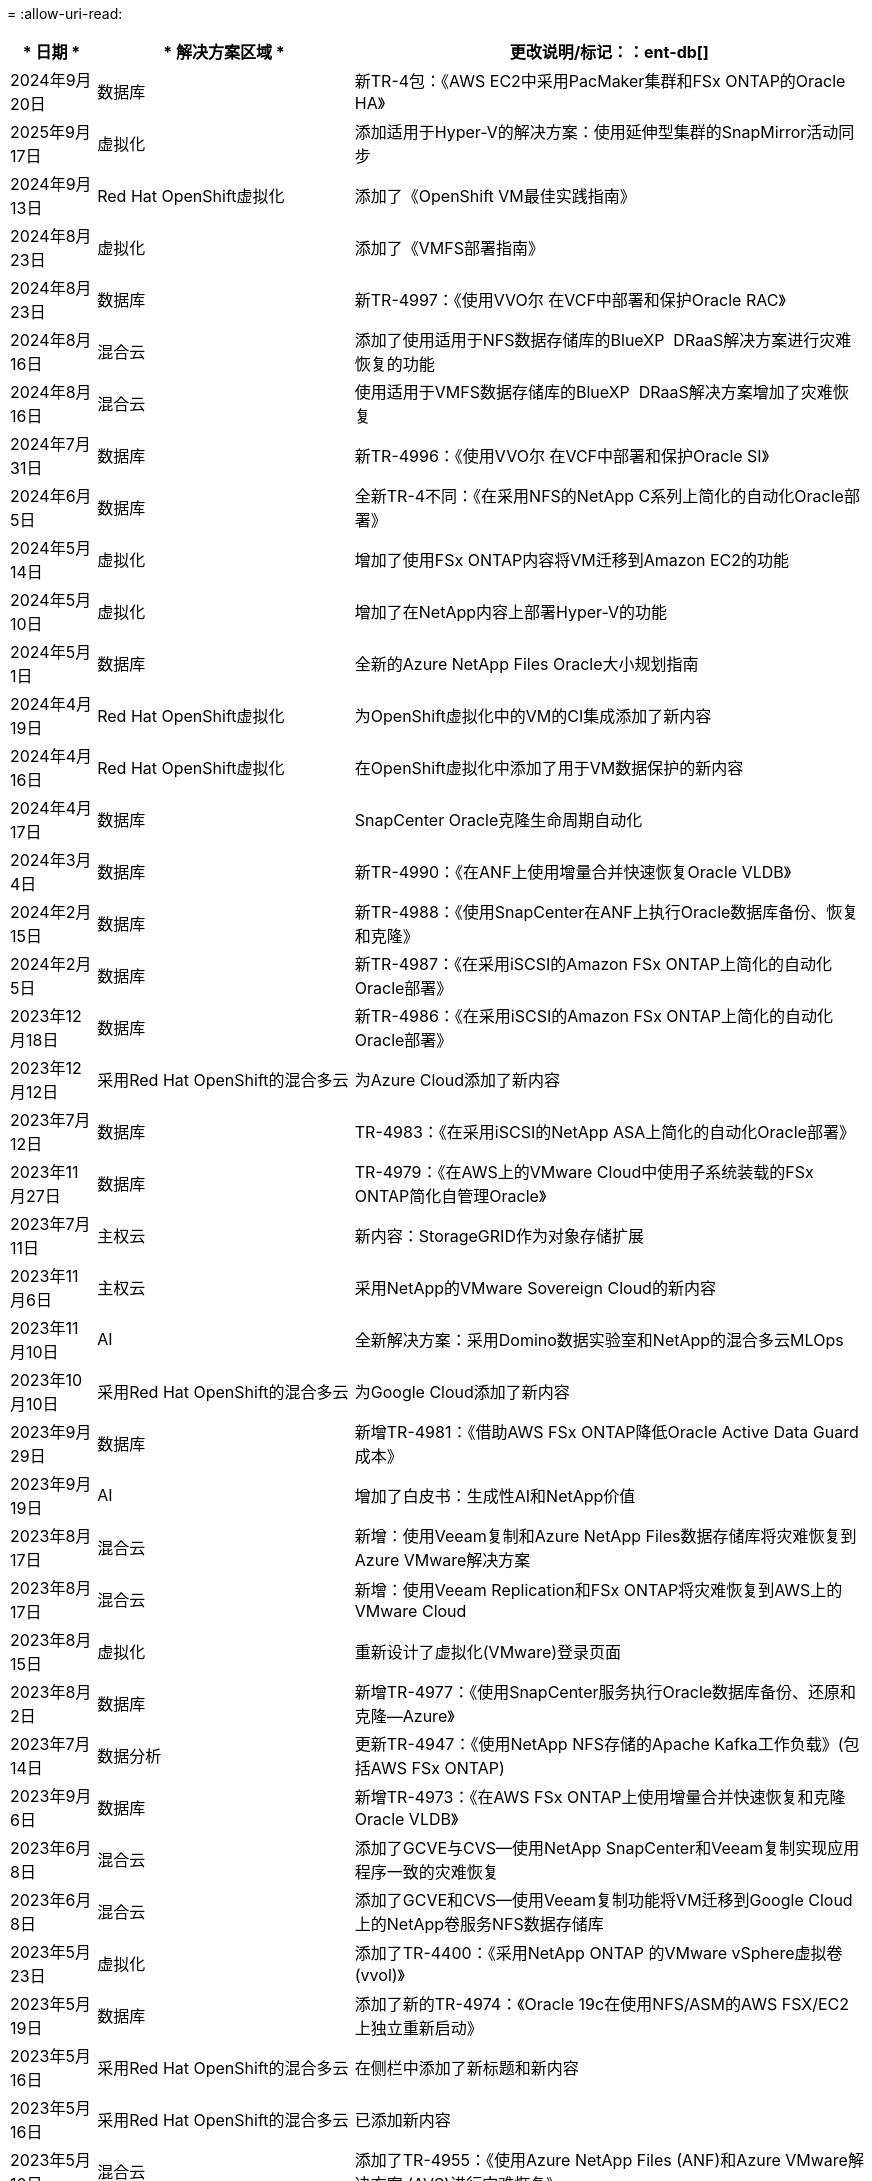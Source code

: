= 
:allow-uri-read: 


[cols="10%, 30%, 60%"]
|===
| * 日期 * | * 解决方案区域 * | *更改说明*/标记：：ent-db[] 


| 2024年9月20日 | 数据库 | 新TR-4包：《AWS EC2中采用PacMaker集群和FSx ONTAP的Oracle HA》 


| 2025年9月17日 | 虚拟化 | 添加适用于Hyper-V的解决方案：使用延伸型集群的SnapMirror活动同步 


| 2024年9月13日 | Red Hat OpenShift虚拟化 | 添加了《OpenShift VM最佳实践指南》 


| 2024年8月23日 | 虚拟化 | 添加了《VMFS部署指南》 


| 2024年8月23日 | 数据库 | 新TR-4997：《使用VVO尔 在VCF中部署和保护Oracle RAC》 


| 2024年8月16日 | 混合云 | 添加了使用适用于NFS数据存储库的BlueXP  DRaaS解决方案进行灾难恢复的功能 


| 2024年8月16日 | 混合云 | 使用适用于VMFS数据存储库的BlueXP  DRaaS解决方案增加了灾难恢复 


| 2024年7月31日 | 数据库 | 新TR-4996：《使用VVO尔 在VCF中部署和保护Oracle SI》 


| 2024年6月5日 | 数据库 | 全新TR-4不同：《在采用NFS的NetApp C系列上简化的自动化Oracle部署》 


| 2024年5月14日 | 虚拟化 | 增加了使用FSx ONTAP内容将VM迁移到Amazon EC2的功能 


| 2024年5月10日 | 虚拟化 | 增加了在NetApp内容上部署Hyper-V的功能 


| 2024年5月1日 | 数据库 | 全新的Azure NetApp Files Oracle大小规划指南 


| 2024年4月19日 | Red Hat OpenShift虚拟化 | 为OpenShift虚拟化中的VM的CI集成添加了新内容 


| 2024年4月16日 | Red Hat OpenShift虚拟化 | 在OpenShift虚拟化中添加了用于VM数据保护的新内容 


| 2024年4月17日 | 数据库 | SnapCenter Oracle克隆生命周期自动化 


| 2024年3月4日 | 数据库 | 新TR-4990：《在ANF上使用增量合并快速恢复Oracle VLDB》 


| 2024年2月15日 | 数据库 | 新TR-4988：《使用SnapCenter在ANF上执行Oracle数据库备份、恢复和克隆》 


| 2024年2月5日 | 数据库 | 新TR-4987：《在采用iSCSI的Amazon FSx ONTAP上简化的自动化Oracle部署》 


| 2023年12月18日 | 数据库 | 新TR-4986：《在采用iSCSI的Amazon FSx ONTAP上简化的自动化Oracle部署》 


| 2023年12月12日 | 采用Red Hat OpenShift的混合多云 | 为Azure Cloud添加了新内容 


| 2023年7月12日 | 数据库 | TR-4983：《在采用iSCSI的NetApp ASA上简化的自动化Oracle部署》 


| 2023年11月27日 | 数据库 | TR-4979：《在AWS上的VMware Cloud中使用子系统装载的FSx ONTAP简化自管理Oracle》 


| 2023年7月11日 | 主权云 | 新内容：StorageGRID作为对象存储扩展 


| 2023年11月6日 | 主权云 | 采用NetApp的VMware Sovereign Cloud的新内容 


| 2023年11月10日 | AI | 全新解决方案：采用Domino数据实验室和NetApp的混合多云MLOps 


| 2023年10月10日 | 采用Red Hat OpenShift的混合多云 | 为Google Cloud添加了新内容 


| 2023年9月29日 | 数据库 | 新增TR-4981：《借助AWS FSx ONTAP降低Oracle Active Data Guard成本》 


| 2023年9月19日 | AI | 增加了白皮书：生成性AI和NetApp价值 


| 2023年8月17日 | 混合云 | 新增：使用Veeam复制和Azure NetApp Files数据存储库将灾难恢复到Azure VMware解决方案 


| 2023年8月17日 | 混合云 | 新增：使用Veeam Replication和FSx ONTAP将灾难恢复到AWS上的VMware Cloud 


| 2023年8月15日 | 虚拟化 | 重新设计了虚拟化(VMware)登录页面 


| 2023年8月2日 | 数据库 | 新增TR-4977：《使用SnapCenter服务执行Oracle数据库备份、还原和克隆—Azure》 


| 2023年7月14日 | 数据分析 | 更新TR-4947：《使用NetApp NFS存储的Apache Kafka工作负载》(包括AWS FSx ONTAP) 


| 2023年9月6日 | 数据库 | 新增TR-4973：《在AWS FSx ONTAP上使用增量合并快速恢复和克隆Oracle VLDB》 


| 2023年6月8日 | 混合云 | 添加了GCVE与CVS—使用NetApp SnapCenter和Veeam复制实现应用程序一致的灾难恢复 


| 2023年6月8日 | 混合云 | 添加了GCVE和CVS—使用Veeam复制功能将VM迁移到Google Cloud上的NetApp卷服务NFS数据存储库 


| 2023年5月23日 | 虚拟化 | 添加了TR-4400：《采用NetApp ONTAP 的VMware vSphere虚拟卷(vvol)》 


| 2023年5月19日 | 数据库 | 添加了新的TR-4974：《Oracle 19c在使用NFS/ASM的AWS FSX/EC2上独立重新启动》 


| 2023年5月16日 | 采用Red Hat OpenShift的混合多云 | 在侧栏中添加了新标题和新内容 


| 2023年5月16日 | 采用Red Hat OpenShift的混合多云 | 已添加新内容 


| 2023年5月10日 | 混合云 | 添加了TR-4955：《使用Azure NetApp Files (ANF)和Azure VMware解决方案 (AVS)进行灾难恢复》 


| 2023年5月5日 | 数据库 | 新TR-4951：《AWS FSx ONTAP上Microsoft SQL Server的备份和恢复》 


| 2023年5月4日 | 虚拟化 | 添加了"VMware vSphere 8新增功能"内容 


| 2023年4月27日 | 混合云 | 使用AWS FSx ONTAP在VMware Cloud中添加了Veeam备份和还原功能 


| 2023年3月31日 | 数据库 | 在AWS FSX/EC2中添加了使用iSCSI/ASM的Oracle数据库部署和保护功能 


| 2023年3月31日 | 数据库 | 添加了使用SnapCenter 服务进行Oracle数据库备份、还原和克隆的功能 


| 2023年3月29日 | 自动化 | 更新了博客"FSX ONTAP监控和使用AWS Lambda"功能进行自动调整"、其中提供了私有/公共部署选项以及手动/自动部署选项。 


| 2023年3月22日 | 自动化 | 新增博客：FSx ONTAP监控和使用AWS Lambda-Function自动调整大小 


| 2023年2月15日 | 数据库 | 在AWS FSX/EC2中添加了PostgreSQL高可用性部署和灾难恢复功能 


| 2023年7月2日 | 混合云 | 新增博客：宣布全面提供对Google Cloud VMware引擎的NetApp Cloud Volumes Service 数据存储库支持 


| 2023年7月2日 | 混合云 | 添加了TR-4955：《使用FSx ONTAP和VMC进行灾难恢复(AWS VMware Cloud)》 


| 2023年1月24日 | 数据库 | 添加了TR-4954：《Azure NetApp Files 上的Oracle数据库部署和保护》 


| 2023年12月1日 | 数据库 | 添加了博客：使用NetApp SnapCenter和Amazon FSx ONTAP保护SQL Server工作负载 


| 2022年12月15日 | 数据库 | 添加了TR-4923：《使用Amazon FSx ONTAP在AWS EC2上运行SQL Server》 


| 2022年6月12日 | 数据库 | 添加了7个视频、用于在混合云中使用Amazon FSX存储实现Oracle数据库现代化 


| 2022年10月25日 | 混合云 | 添加了将FSx ONTAP 作为NFS数据存储库的VMware文档链接 


| 2022年10月25日 | 混合云 | 添加了有关使用VMware HCX在AWS SDDC上使用FSX ONTAP 和VMC配置混合云的博客参考 


| 2022年9月30日 | 混合云 | 添加了使用VMware HCX将工作负载迁移到FSx ONTAP数据存储库的解决方案 


| 2022年9月29日 | 混合云 | 添加了解决方案 、用于使用VMware HCX将工作负载迁移到ANF数据存储库 


| 2022年9月14日 | 混合云 | 增加了FSx ONTAP ANF/VMC和ANF/AVS TCO计算器和模拟器的链接 


| 2022年9月14日 | 混合云 | 为AWS/VMC添加了补充NFS数据存储库选项 


| 2022年8月25日 | 数据库 | 新增博客—利用Amazon FSX存储在混合云中实现Oracle数据库操作现代化 


| 2023年7月11日 | 数据分析 | 更新技术报告- 4947：采用FSx ONTAP的Apache Kafka 


| 2022年8月25日 | AI | 全新解决方案 ：采用NetApp和VMware的NVIDIA AI Enterprise 


| 2022年8月23日 | 混合云 | 已更新所有补充NFS数据存储库选项的最新区域可用性 


| 2022年5月8日 | 虚拟化 | 为建议的ESXi和ONTAP 设置添加了"需要重新启动"信息 


| 2022年7月28日 | 混合云 | 为AWS/VMC添加了具有SnapCenter 和Veeam功能的DR解决方案 (子系统连接存储) 


| 2022年7月21日 | 混合云 | 为AVS添加了具有CVO和Jetstream功能的DR解决方案 (子系统连接存储) 


| 2022年6月29日 | 数据库 | 添加了WP-7357：《基于EC2/FSX的Oracle数据库部署最佳实践》 


| 2022年6月16日 | AI | 添加了采用NetApp设计指南的NVIDIA DGX SuperPOD 


| 2022年6月10日 | 混合云 | 增加了AVS与ANF原生 数据存储库概述以及使用Jetstream进行灾难恢复 


| 2022年6月7日 | 混合云 | 更新了AVS区域支持、以匹配公有 预览公告/支持 


| 2022年6月7日 | 数据分析 | 添加了使用Splunk Enterprise解决方案 的NetApp EF600的链接 


| 2022年2月6日 | 混合云 | 添加了适用于采用VMware的NetApp混合多云的NFS数据存储库的区域可用性列表 


| 2022年5月20日 | AI | 全新的SuperPOD BeeGFS设计和部署指南 


| 2022年4月1日 | 混合云 | 采用VMware解决方案的混合多云的有序内容：每个超大规模云提供商的登录页面以及提供的解决方案 (用例)内容 


| 2022年3月29日 | 容器 | 添加了一个新的TR：DevOps with NetApp Astra 


| 2022 年 8 月 3 日 | 容器 | 添加了一个新的视频演示：使用 Astra Control 和 NetApp FlexClone 技术加速软件开发 


| 2022 年 3 月 1 日 | 容器 | 在 NVA-1160 中增加了新的章节：通过 OperatorHub 和 Ansible 安装 Astra 控制中心 


| 2022 年 2 月 2 日 | 常规 | 创建登录页面，以便更好地组织 AI 和现代数据分析的内容 


| 2022 年 1 月 22 日 | AI | 添加了 TR ：使用 E 系列和 BeeGFS 移动数据以实现 AI 和分析工作流 


| 2021 年 12 月 21 日 | 常规 | 创建了登录页面、以便更好地组织与VMware的虚拟化和混合多云相关的内容 


| 2021 年 12 月 21 日 | 容器 | 添加了一个新的视频演示：利用 NetApp Astra Control 执行事后分析并将应用程序还原到 NVA-1160 


| 2021 年 6 月 12 日 | 混合云 | 为虚拟化环境和子系统连接存储选项创建包含VMware内容的混合多云 


| 2021年11月15日 | 容器 | 向 NVA-1160 添加了一个新的视频演示：使用 Astra Control 在 CI/CD 管道中保护数据 


| 2021年11月15日 | 现代数据分析 | 新内容： Confluent Kafka 的最佳实践 


| 2021 年 2 月 11 日 | 自动化 | 使用 NetApp Cloud Manager 对 CVO 和 Connector 进行 AWS 身份验证的要求 


| 2021 年 10 月 29 日 | 现代数据分析 | 新内容： TR-4657 — NetApp 混合云数据解决方案： SPARK 和 Hadoop 


| 2021 年 10 月 29 日 | 数据库 | 为 Oracle 数据库提供自动化数据保护 


| 2021年10月26日 | 数据库 | 在 NetApp 解决方案区块中添加了有关企业级应用程序和数据库的博客部分。在数据库博客中添加了两个博客。 


| 2021年10月18日 | 数据库 | TR-4908 —采用 SnapCenter 的混合云数据库解决方案 


| 2021年10月14日 | 虚拟化 | 添加了 NetApp 与 VMware VCF 博客系列的第 1-4 部分 


| 2021年10月4日 | 容器 | 添加了一个新的视频演示：使用 Astra 控制中心将工作负载迁移到 NVA-1160 


| 2021 年 9 月 23 日 | 数据迁移 | 新内容： NetApp XCP 最佳实践 


| 2021 年 9 月 21 日 | 虚拟化 | 适用于 VMware vSphere 管理员的新内容或 ONTAP ， VMware vSphere 自动化 


| 2021年9月9日 | 容器 | 将 F5 BIG-IP 负载平衡器与 OpenShift 的集成添加到 NVA-1160 中 


| 2021年8月5日 | 容器 | 为基于 Red Hat OpenShift 的 NetApp Astra 控制中心 NVA-1160 增加了新的技术集成 


| 2021 年 7 月 21 日 | 数据库 | 在 NFS 上自动部署适用于 ONTAP 的 Oracle19c 


| 2021 年 2 月 7 日 | 数据库 | TR-4897 — Azure NetApp Files 上的 SQL Server ： Real Deployment 视图 


| 2021 年 6 月 16 日 | 容器 | 添加了一个新的视频演示《安装 OpenShift 虚拟化：采用 NetApp 的 Red Hat OpenShift 》 


| 2021 年 6 月 16 日 | 容器 | 添加了一个新的视频演示：使用 OpenShift 虚拟化部署虚拟机：使用 NetApp 部署 Red Hat OpenShift 


| 2021 年 6 月 14 日 | 数据库 | 添加了解决方案：基于 Azure NetApp Files 的 Microsoft SQL Server 


| 2021年6月11日 | 容器 | 添加了一个新的视频演示：使用Trident和SnapMirror将工作负载迁移到NVA-1160 


| 2021年6月9日 | 容器 | 在采用 NetApp 的 Red Hat OpenShift 上的 NVA-1160 —适用于 Kubernetes 的高级集群管理中添加了一个新的用例 


| 2021 年 5 月 28 日 | 容器 | 为 NVA-1160 — NetApp ONTAP 的 OpenShift 虚拟化添加了一个新的用例 


| 2021 年 5 月 27 日 | 容器 | 为 NVA-1160-OpenShift 上的多租户添加了一个新的用例，其中包含 NetApp ONTAP 


| 2021 年 5 月 26 日 | 容器 | 添加了 NVA-1160 —采用 NetApp 的 Red Hat OpenShift 


| 2021 年 5 月 25 日 | 容器 | 添加了博客：在 Red Hat OpenShift 上安装 NetApp Trident —如何解决 Docker ‘的 " 所有请求 " 问题描述！ 


| 2021 年 5 月 19 日 | 常规 | 添加了指向 FlexPod 解决方案的链接 


| 2021 年 5 月 19 日 | AI | 将 AI 控制平面解决方案从 PDF 转换为 HTML 


| 2021 年 5 月 17 日 | 常规 | 已将解决方案反馈磁贴添加到主页 


| 2021年5月11日 | 数据库 | 增加了在 NFS 上自动部署 Oracle 19c for ONTAP 的功能 


| 2021 年 10 月 5 日 | 虚拟化 | 新视频：如何在 NetApp 和 VMware Tanzu Basic 中使用 VVOL ，第 3 部分 


| 2021 年 6 月 5 日 | Oracle 数据库 | 添加了指向 FlexPod 数据中心上使用 Cisco UCS 和基于 FC 的 NetApp AFF A800 的 Oracle 19c RAC 数据库的链接 


| 2021 年 5 月 5 日 | Oracle 数据库 | 添加了 FlexPod Oracle NVA （ 1155 ）和自动化视频 


| 2021 年 3 月 5 日 | 桌面虚拟化 | 添加了指向 FlexPod 桌面虚拟化解决方案的链接 


| 2021年4月30日 | 虚拟化 | 视频：如何在 NetApp 和 VMware Tanzu Basic 中使用 VVOL ，第 2 部分 


| 2021 年 4 月 26 日 | 容器 | 新增博客：《将 VMware Tanzu 与 ONTAP 结合使用，加快 Kubernetes 之旅》 


| 2021 年 6 月 4 日 | 常规 | 添加了 " 关于此存储库 " 


| 2021 年 3 月 31 日 | AI | 添加了 TR-4886 — AI 在边缘推理：采用联想 ThinkSystem 解决方案设计的 NetApp ONTAP 


| 2021 年 3 月 29 日 | 现代数据分析 | 添加了 NVA-1157 — NetApp Storage 解决方案中的 Apache Spark 工作负载 


| 2021 年 3 月 23 日 | 虚拟化 | 视频：如何在 NetApp 和 VMware Tanzu Basic 中使用 VVOL ，第 1 部分 


| 2021年3月9日 | 常规 | 添加了 E 系列内容；按类别分类的 AI 内容 


| 2021 年 4 月 3 日 | 自动化 | 新内容： NetApp 解决方案自动化入门 


| 2021 年 2 月 18 日 | 虚拟化 | 添加了 TR-4597 —适用于 ONTAP 的 VMware vSphere 


| 2021 年 2 月 16 日 | AI | 为 AI Edge 推理添加了自动化部署步骤 


| 2021 年 3 月 2 日 | SAP | 为所有 SAP 和 SAP HANA 内容添加了登录页面 


| 2021年2月1日 | 桌面虚拟化 | 采用 NetApp VDS 的 VDI ，为 GPU 节点添加了内容 


| 2021年1月6日 | AI | 全新解决方案：采用 NVIDIA DGX A100 系统和 Mellanox 系列以太网交换机的 NetApp ONTAP AI （设计和部署） 


| 2020年12月22日 | 常规 | NetApp 解决方案存储库的初始版本 
|===